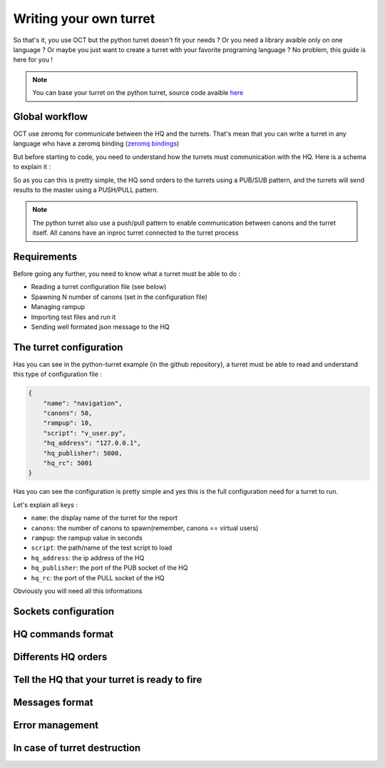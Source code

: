 Writing your own turret
=======================

So that's it, you use OCT but the python turret doesn't fit your needs ? Or you need a library avaible only on one
language ? Or maybe you just want to create a turret with your favorite programing language ? No problem, this guide is here
for you !

.. note::
    You can base your turret on the python turret, source code avaible `here`_

.. _here: https://github.com/karec/oct-turrets

Global workflow
---------------

OCT use zeromq for communicate between the HQ and the turrets. That's mean that you can write a turret in any language
who have a zeromq binding (`zeromq bindings`_)

.. _zeromq bindings: http://zeromq.org/bindings:_start

But before starting to code, you need to understand how the turrets must communication with the HQ. Here is a schema to explain it :

.. image:: images/oct-turrets.png

So as you can this is pretty simple, the HQ send orders to the turrets using a PUB/SUB pattern, and the turrets will send
results to the master using a PUSH/PULL pattern.

.. note::
    The python turret also use a push/pull pattern to enable communication between canons and the turret itself. All canons
    have an inproc turret connected to the turret process

Requirements
------------

Before going any further, you need to know what a turret must be able to do :

* Reading a turret configuration file (see below)
* Spawning N number of canons (set in the configuration file)
* Managing rampup
* Importing test files and run it
* Sending well formated json message to the HQ

The turret configuration
------------------------

Has you can see in the python-turret example (in the github repository), a turret must be able to read and understand this
type of configuration file :

.. code-block:: json

    {
        "name": "navigation",
        "canons": 50,
        "rampup": 10,
        "script": "v_user.py",
        "hq_address": "127.0.0.1",
        "hq_publisher": 5000,
        "hq_rc": 5001
    }

Has you can see the configuration is pretty simple and yes this is the full configuration need for a turret to run.

Let's explain all keys :

* ``name``: the display name of the turret for the report
* ``canons``: the number of canons to spawn(remember, canons == virtual users)
* ``rampup``: the rampup value in seconds
* ``script``: the path/name of the test script to load
* ``hq_address``: the ip address of the HQ
* ``hq_publisher``: the port of the PUB socket of the HQ
* ``hq_rc``: the port of the PULL socket of the HQ

Obviously you will need all this informations

Sockets configuration
---------------------

HQ commands format
------------------

Differents HQ orders
--------------------

Tell the HQ that your turret is ready to fire
---------------------------------------------

Messages format
---------------

Error management
----------------

In case of turret destruction
-----------------------------

